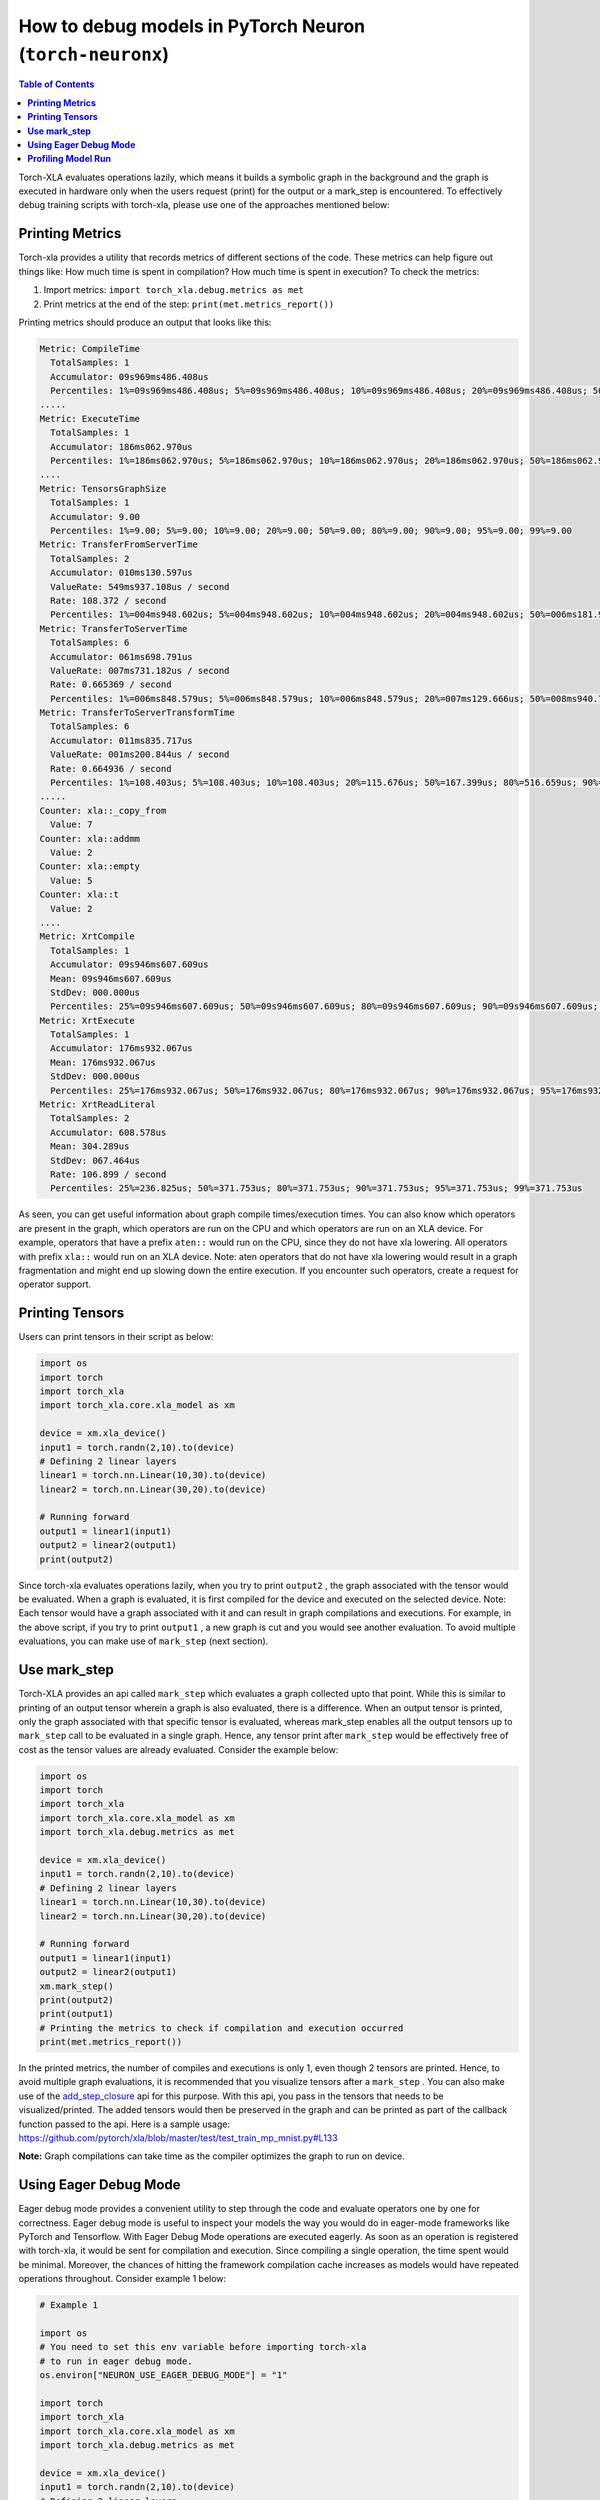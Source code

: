 .. _pytorch-neuronx-debug:

How to debug models in PyTorch Neuron (``torch-neuronx``)
=========================================================

.. contents:: Table of Contents
   :local:
   :depth: 2

Torch-XLA evaluates operations lazily, which means it builds a symbolic
graph in the background and the graph is executed in hardware only when
the users request (print) for the output or a mark_step is encountered.
To effectively debug training scripts with torch-xla, please use one of
the approaches mentioned below:

**Printing Metrics**
~~~~~~~~~~~~~~~~~~~~

Torch-xla provides a utility that records metrics of different sections
of the code. These metrics can help figure out things like: How much
time is spent in compilation? How much time is spent in execution? To
check the metrics:

1. Import metrics: ``import torch_xla.debug.metrics as met``
2. Print metrics at the end of the step: ``print(met.metrics_report())``

Printing metrics should produce an output that looks like this:

.. code:: bash

   Metric: CompileTime
     TotalSamples: 1
     Accumulator: 09s969ms486.408us
     Percentiles: 1%=09s969ms486.408us; 5%=09s969ms486.408us; 10%=09s969ms486.408us; 20%=09s969ms486.408us; 50%=09s969ms486.408us; 80%=09s969ms486.408us; 90%=09s969ms486.408us; 95%=09s969ms486.408us; 99%=09s969ms486.408us
   .....
   Metric: ExecuteTime
     TotalSamples: 1
     Accumulator: 186ms062.970us
     Percentiles: 1%=186ms062.970us; 5%=186ms062.970us; 10%=186ms062.970us; 20%=186ms062.970us; 50%=186ms062.970us; 80%=186ms062.970us; 90%=186ms062.970us; 95%=186ms062.970us; 99%=186ms062.970us
   ....
   Metric: TensorsGraphSize
     TotalSamples: 1
     Accumulator: 9.00
     Percentiles: 1%=9.00; 5%=9.00; 10%=9.00; 20%=9.00; 50%=9.00; 80%=9.00; 90%=9.00; 95%=9.00; 99%=9.00
   Metric: TransferFromServerTime
     TotalSamples: 2
     Accumulator: 010ms130.597us
     ValueRate: 549ms937.108us / second
     Rate: 108.372 / second
     Percentiles: 1%=004ms948.602us; 5%=004ms948.602us; 10%=004ms948.602us; 20%=004ms948.602us; 50%=006ms181.995us; 80%=006ms181.995us; 90%=006ms181.995us; 95%=006ms181.995us; 99%=006ms181.995us
   Metric: TransferToServerTime
     TotalSamples: 6
     Accumulator: 061ms698.791us
     ValueRate: 007ms731.182us / second
     Rate: 0.665369 / second
     Percentiles: 1%=006ms848.579us; 5%=006ms848.579us; 10%=006ms848.579us; 20%=007ms129.666us; 50%=008ms940.718us; 80%=008ms496.166us; 90%=024ms636.413us; 95%=024ms636.413us; 99%=024ms636.413us
   Metric: TransferToServerTransformTime
     TotalSamples: 6
     Accumulator: 011ms835.717us
     ValueRate: 001ms200.844us / second
     Rate: 0.664936 / second
     Percentiles: 1%=108.403us; 5%=108.403us; 10%=108.403us; 20%=115.676us; 50%=167.399us; 80%=516.659us; 90%=010ms790.400us; 95%=010ms790.400us; 99%=010ms790.400us
   .....
   Counter: xla::_copy_from
     Value: 7
   Counter: xla::addmm
     Value: 2
   Counter: xla::empty
     Value: 5
   Counter: xla::t
     Value: 2
   ....
   Metric: XrtCompile
     TotalSamples: 1
     Accumulator: 09s946ms607.609us
     Mean: 09s946ms607.609us
     StdDev: 000.000us
     Percentiles: 25%=09s946ms607.609us; 50%=09s946ms607.609us; 80%=09s946ms607.609us; 90%=09s946ms607.609us; 95%=09s946ms607.609us; 99%=09s946ms607.609us
   Metric: XrtExecute
     TotalSamples: 1
     Accumulator: 176ms932.067us
     Mean: 176ms932.067us
     StdDev: 000.000us
     Percentiles: 25%=176ms932.067us; 50%=176ms932.067us; 80%=176ms932.067us; 90%=176ms932.067us; 95%=176ms932.067us; 99%=176ms932.067us
   Metric: XrtReadLiteral
     TotalSamples: 2
     Accumulator: 608.578us
     Mean: 304.289us
     StdDev: 067.464us
     Rate: 106.899 / second
     Percentiles: 25%=236.825us; 50%=371.753us; 80%=371.753us; 90%=371.753us; 95%=371.753us; 99%=371.753us

As seen, you can get useful information about graph compile
times/execution times. You can also know which operators are present in
the graph, which operators are run on the CPU and which operators are run on an XLA device.
For example, operators that have a prefix ``aten::`` would run on the CPU, since they do not have
xla lowering. All operators with prefix ``xla::`` would run on an XLA device. Note: aten operators
that do not have xla lowering would result in a graph fragmentation and might end up slowing down the
entire execution. If you encounter such operators, create a request for operator support.

**Printing Tensors**
~~~~~~~~~~~~~~~~~~~~

Users can print tensors in their script as below:

.. code:: python

   import os
   import torch
   import torch_xla
   import torch_xla.core.xla_model as xm

   device = xm.xla_device()
   input1 = torch.randn(2,10).to(device)
   # Defining 2 linear layers
   linear1 = torch.nn.Linear(10,30).to(device)
   linear2 = torch.nn.Linear(30,20).to(device)

   # Running forward
   output1 = linear1(input1)
   output2 = linear2(output1)
   print(output2)

Since torch-xla evaluates operations lazily, when you try to print
``output2`` , the graph associated with the tensor would be evaluated.
When a graph is evaluated, it is first compiled for the device and executed on
the selected device. Note: Each tensor would have a graph associated
with it and can result in graph compilations and executions. For
example, in the above script, if you try to print ``output1`` , a new
graph is cut and you would see another evaluation. To avoid multiple evaluations, you can make use of ``mark_step`` (next section).

**Use mark_step**
~~~~~~~~~~~~~~~~~

Torch-XLA provides an api called ``mark_step`` which evaluates a graph
collected upto that point. While this is similar to printing of an output tensor
wherein a graph is also evaluated, there is a difference. When 
an output tensor is printed, only the graph associated with that specific tensor is
evaluated, whereas mark_step enables all the output tensors up to ``mark_step`` call to be evaluated
in a single graph. Hence, any tensor print after ``mark_step`` would be
effectively free of cost as the tensor values are already evaluated.
Consider the example below:

.. code:: python

   import os
   import torch
   import torch_xla
   import torch_xla.core.xla_model as xm
   import torch_xla.debug.metrics as met

   device = xm.xla_device()
   input1 = torch.randn(2,10).to(device)
   # Defining 2 linear layers
   linear1 = torch.nn.Linear(10,30).to(device)
   linear2 = torch.nn.Linear(30,20).to(device)

   # Running forward
   output1 = linear1(input1)
   output2 = linear2(output1)
   xm.mark_step()
   print(output2)
   print(output1)
   # Printing the metrics to check if compilation and execution occurred
   print(met.metrics_report())

In the printed metrics, the number of compiles and
executions is only 1, even though 2 tensors are printed.
Hence, to avoid multiple graph evaluations, it is recommended that you
visualize tensors after a ``mark_step`` . You can also make use of the
`add_step_closure <https://pytorch.org/xla/release/1.9/index.html#torch_xla.core.xla_model.add_step_closure>`__
api for this purpose. With this api, you pass in the tensors that needs to
be visualized/printed. The added tensors would then be preserved in the
graph and can be printed as part of the callback function passed to the
api. Here is a sample usage:
https://github.com/pytorch/xla/blob/master/test/test_train_mp_mnist.py#L133

**Note:** Graph compilations can take time as the compiler optimizes the graph to run on device.

**Using Eager Debug Mode**
~~~~~~~~~~~~~~~~~~~~~~~~~~

Eager debug mode provides a convenient utility to step through the code and evaluate operators one by one for correctness. Eager debug mode is useful to inspect your models the way you would do in eager-mode frameworks like PyTorch and Tensorflow. With Eager Debug Mode operations are executed eagerly. As soon as an operation is registered with torch-xla, it would be sent for compilation and
execution. Since compiling a single operation, the time spent
would be minimal. Moreover, the chances of hitting the framework compilation cache
increases as models would have repeated operations throughout. 
Consider example 1 below:

.. code:: python

   # Example 1

   import os
   # You need to set this env variable before importing torch-xla
   # to run in eager debug mode.
   os.environ["NEURON_USE_EAGER_DEBUG_MODE"] = "1"

   import torch
   import torch_xla
   import torch_xla.core.xla_model as xm
   import torch_xla.debug.metrics as met

   device = xm.xla_device()
   input1 = torch.randn(2,10).to(device)
   # Defining 2 linear layers
   linear1 = torch.nn.Linear(10,30).to(device)
   linear2 = torch.nn.Linear(30,20).to(device)

   # Running forward
   output1 = linear1(input1)
   output2 = linear2(output1)

   # Printing the metrics to check if compilation and execution occurred
   # Here, in the metrics you should notice that the XRTCompile and XRTExecute
   # value is non-zero, even though no tensor is printed. This is because, each
   # operation is executed eagerly.
   print(met.metrics_report())

   print(output2)
   print(output1)
   # Printing the metrics to check if compilation and execution occurred.
   # Here the XRTCompile count should be same as the previous count.
   # In other words, printing tensors did not incur any extra compile
   # and execution of the graph
   print(met.metrics_report())

As seen from the above scripts, each operator is evaluated eagerly and
there is no extra compilation when output tensors are printed. Moreover, together with
the on-disk Neuron persistent cache, eager debug mode only incurs one time
compilation cost when the ops is first run. When the script is run again, the compiled ops will be
pulled from the persistent cache. Any changes you make to the
training script would result in the re-compilation of only the newly
inserted operations. This is because each operation is compiled
independently. Consider example 2 below:

.. code:: python

   # Example 2

   import os
   # You need to set this env variable before importing torch-xla
   # to run in eager debug mode.
   os.environ["NEURON_USE_EAGER_DEBUG_MODE"] = "1"

   import torch
   import torch_xla
   import torch_xla.core.xla_model as xm
   import torch_xla.debug.metrics as met

   os.environ['NEURON_CC_FLAGS'] = "--log_level=INFO"

   device = xm.xla_device()
   input1 = torch.randn(2,10).to(device)
   # Defining 2 linear layers
   linear1 = torch.nn.Linear(10,30).to(device)
   linear2 = torch.nn.Linear(30,20).to(device)
   linear3 = torch.nn.Linear(20,30).to(device)
   linear4 = torch.nn.Linear(30,20).to(device)

   # Running forward
   output1 = linear1(input1)
   output2 = linear2(output1)
   output3 = linear3(output2)

   # Note the number of compiles at this point and compare
   # with the compiles in the next metrics print
   print(met.metrics_report())

   output4 = linear4(output3)
   print(met.metrics_report())

Running the above example 2 script after running example 1 script, you may notice that from the start until the statement ``output2 = linear2(output1)`` ,
all the graphs would hit the persistent cache. Executing the line
``output3 = linear3(output2)`` would result in a new compilation for ``linear3`` layer only because the layer configuration is new.
Now, when we run
``output4 = linear4(output3)`` , you would observe no new compilation
happens. This is because the graph for ``linear4`` is same as the graph for
``linear2`` and hence the compiled graph for ``linear2`` is reused for ``linear4`` by the framework's internal cache.

Eager debug mode avoids the wait times involved with tensor printing because of larger graph compilation.
It is designed only for debugging purposes, so when the training script is ready, please remove the ``NEURON_USE_EAGER_DEBUG_MODE`` environment
variable from the script in order to obtain optimal performance.

By default, in eager debug mode the
logging level in the Neuron compiler is set to error mode. Hence, no
logs would be generated unless there is an error. Before your first
print, if there are many operations that needs to be compiled, there
might be a small delay. In case you want to check the logs, switch on
the ``INFO`` logs for compiler using:

.. code:: python

   os.environ["NEURON_CC_FLAGS"] = "--log_level=INFO"

**Profiling Model Run**
~~~~~~~~~~~~~~~~~~~~~~~

Profiling model run can help to identify different bottlenecks and
resolve issues faster. You can profile different sections of the code to
see which block is the slowest. To profile model run, you can follow the
steps below:

1. Add: ``import torch_xla.debug.profiler as xp``

2. Start server. This can be done by adding the following line after
   creating xla device: ``server = xp.start_server(9012)``

3. In a separate terminal, start tensorboard. The logdir should be in
   the same directory from which you run the script.

   .. image:: /images/tensorboard.png
      :alt: Image: tensorboard.png

   Open the tensorboard on a browser. Go to profile section in the top
   right. Note: you may have to install the profile plugin using:
   ``pip install tensorboard-plugin-profile``

4. When you click on the profile, it should give an option to capture
   profile. Clicking on capture profile produces the following pop-up.

   .. image:: /images/popup.png
      :alt: Image: popup.png

   In the URL enter: ``localhost:9012`` . Port in this URL should
   be same as the one you gave when starting the server in the script.

5. Once done, click capture and it should automatically load the
   following page:

   .. image:: /images/./tb_1.png
      :alt: Image: tb_1.png

6. To check the profile for different blocks of code, head to
   ``trace_viewer`` under ``Tools`` (on the left column).

   .. image:: /images/./options.png
      :alt: Image: options.png

7. It should show a profile that looks like this:

   .. image:: /images/./profile_large.png
      :alt: Image: profile_large.png

Note: By default, torch-xla would time different blocks of code inside
the library. However, you can also profile block of code in your
scripts. This can be done by adding the code within a ``xp.Trace``
context as follows:

.. code:: python

   ....
   for epoch in range(total_epochs):
       inputs = torch.randn(1,10).to(device)
       labels = torch.tensor([1]).to(device)
       with xp.Trace("model_build"):
           loss = model(inputs, labels)
       with xp.Trace("loss_backward"):
           loss.backward()
   ....

It should produce a profile that has the ``model_build`` and
``loss_backward`` section timed. This way you can time any block of
script for debugging.

.. image:: /images/./profile_zoom.png
   :alt: Image: Screen profile_zoom.png

Note: If you are running your training script in a docker container, to view the
tensorboard, you should launch the docker container using flag: ``--network host``
eg. ``docker run --network host my_image:my_tag``
